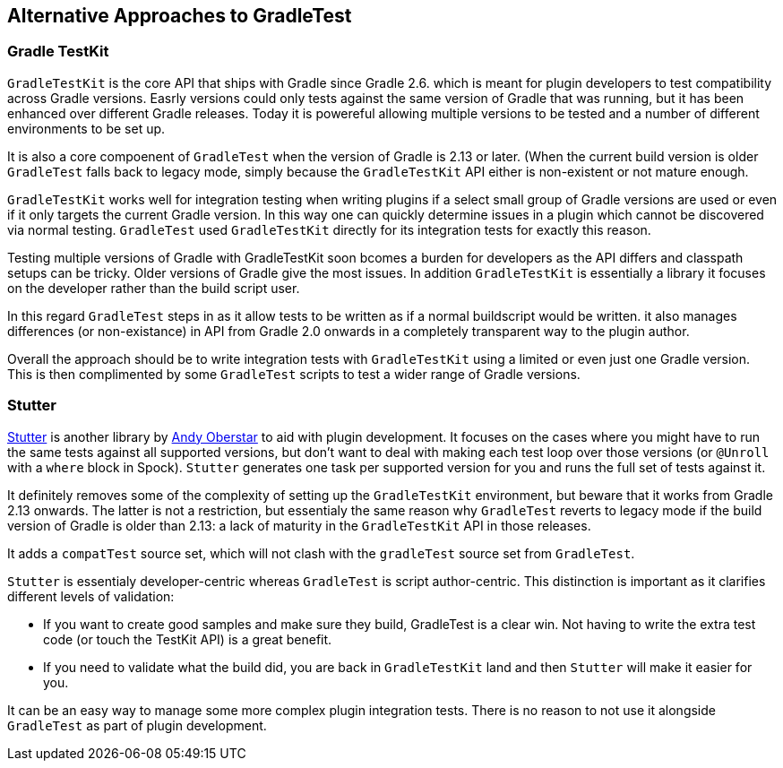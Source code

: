 == Alternative Approaches to GradleTest

=== Gradle TestKit

`GradleTestKit` is the core API that ships with Gradle since Gradle 2.6. which is meant for plugin developers to test compatibility across Gradle versions. Easrly versions could only tests against the same version of Gradle that was running, but it has been enhanced over different Gradle releases. Today it is powereful allowing multiple versions to be tested and a number of different environments to be set up.

It is also a core compoenent of `GradleTest` when the version of Gradle is 2.13 or later.  (When the current build version is older `GradleTest` falls back to legacy mode, simply because the `GradleTestKit` API either is non-existent or not mature enough.

`GradleTestKit` works well for integration testing when writing plugins if a select small group of Gradle versions are used or even if it only targets the current Gradle version. In this way one can quickly determine issues in a plugin which cannot be discovered via normal testing. `GradleTest` used `GradleTestKit` directly for its integration tests for exactly this reason.

Testing multiple versions of Gradle with GradleTestKit soon bcomes a burden for developers as the API differs and classpath setups can be tricky. Older versions of Gradle give the most issues. In addition `GradleTestKit` is essentially a library it focuses on the developer rather than the build script user.

In this regard `GradleTest` steps in as it allow tests to be written as if a normal buildscript would be written. it also manages differences (or non-existance) in API from Gradle 2.0 onwards in a completely transparent way to the plugin author.

Overall the approach should be to write integration tests with `GradleTestKit` using a limited or even just one Gradle version. This is then complimented by some `GradleTest` scripts to test a wider range of Gradle versions.

=== Stutter

https://github.com/ajoberstar/gradle-stutter[Stutter] is another library by https://github.com/ajoberstar[Andy Oberstar] to aid with plugin development. It focuses on the cases where you might have to run the same tests against all supported versions, but don't want to deal with making each test loop over those versions (or `@Unroll` with a `where` block in Spock). `Stutter` generates one task per supported version for you and runs the full set of tests against it.

It definitely removes some of the complexity of setting up the `GradleTestKit` environment, but beware that it works from Gradle 2.13 onwards. The latter is not a restriction, but essentialy the same reason why `GradleTest` reverts to legacy mode if the build version of Gradle is older than 2.13: a lack of maturity in the `GradleTestKit` API in those releases.

It adds a `compatTest` source set, which will not clash with the `gradleTest` source set from `GradleTest`.

`Stutter` is essentialy developer-centric whereas `GradleTest` is script author-centric. This distinction is important as it clarifies different levels of validation:

- If you want to create good samples and make sure they build, GradleTest is a clear win. Not having to write the extra test code (or touch the TestKit API) is a great benefit.
- If you need to validate what the build did, you are back in `GradleTestKit` land and then `Stutter` will make it easier for you.

It can be an easy way to manage some more complex plugin integration tests. There is no reason to not use it alongside `GradleTest` as part of plugin development.